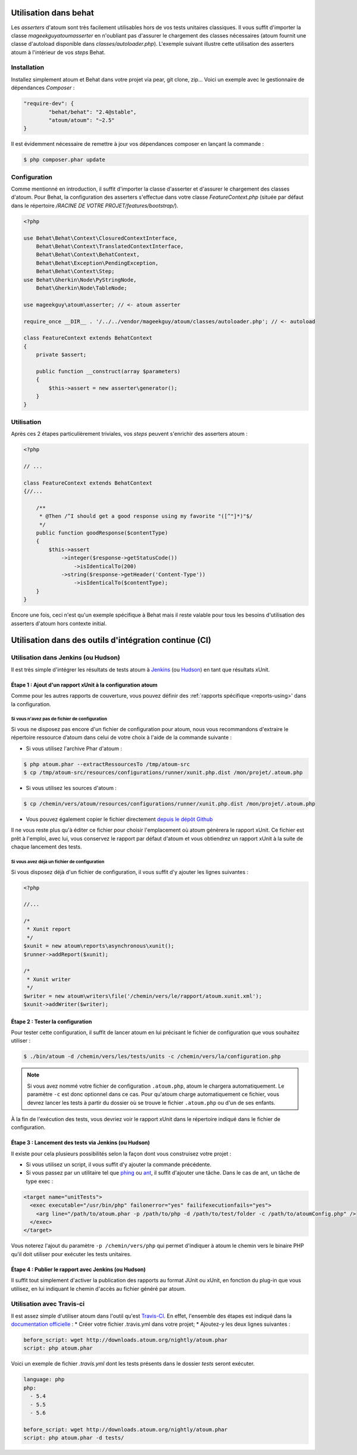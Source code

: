 
.. _cookbook_utilisation_behat:

Utilisation dans behat
**********************

Les *asserters* d'atoum sont très facilement utilisables hors de vos tests unitaires classiques. Il vous suffit d'importer la classe *mageekguy\atoum\asserter* en n'oubliant pas d'assurer le chargement des classes nécessaires (atoum fournit une classe d'autoload disponible dans *classes/autoloader.php*).
L'exemple suivant illustre cette utilisation des asserters atoum à l'intérieur de vos *steps* Behat.

Installation
============

Installez simplement atoum et Behat dans votre projet via pear, git clone, zip... Voici un exemple avec le gestionnaire de dépendances *Composer* :

.. code-block:: json

   "require-dev": {
           "behat/behat": "2.4@stable",
           "atoum/atoum": "~2.5"
   }

Il est évidemment nécessaire de remettre à jour vos dépendances composer en lançant la commande :

.. code-block:: shell

   $ php composer.phar update


Configuration
=============

Comme mentionné en introduction, il suffit d'importer la classe d'asserter et d'assurer le chargement des classes d'atoum. Pour Behat, la configuration des asserters s'effectue dans votre classe *FeatureContext.php* (située par défaut dans le répertoire */RACINE DE VOTRE PROJET/features/bootstrap/*).

.. code-block:: php

   <?php

   use Behat\Behat\Context\ClosuredContextInterface,
       Behat\Behat\Context\TranslatedContextInterface,
       Behat\Behat\Context\BehatContext,
       Behat\Behat\Exception\PendingException,
       Behat\Behat\Context\Step;
   use Behat\Gherkin\Node\PyStringNode,
       Behat\Gherkin\Node\TableNode;

   use mageekguy\atoum\asserter; // <- atoum asserter

   require_once __DIR__ . '/../../vendor/mageekguy/atoum/classes/autoloader.php'; // <- autoload

   class FeatureContext extends BehatContext
   {
       private $assert;

       public function __construct(array $parameters)
       {
           $this->assert = new asserter\generator();
       }
   }


Utilisation
===========

Après ces 2 étapes particulièrement triviales, vos *steps* peuvent s'enrichir des asserters atoum :

.. code-block:: php

   <?php

   // ...

   class FeatureContext extends BehatContext
   {//...

       /**
        * @Then /^I should get a good response using my favorite "([^"]*)"$/
        */
       public function goodResponse($contentType)
       {
           $this->assert
               ->integer($response->getStatusCode())
                   ->isIdenticalTo(200)
               ->string($response->getHeader('Content-Type'))
                   ->isIdenticalTo($contentType);
       }
   }

Encore une fois, ceci n'est qu'un exemple spécifique à Behat mais il reste valable pour tous les besoins d'utilisation des asserters d'atoum hors contexte initial.



.. _cookbook_utilisation_ci:

Utilisation dans des outils d'intégration continue (CI)
*******************************************************

.. _cookbook_utilisation_jenkins:

Utilisation dans Jenkins (ou Hudson)
====================================

Il est très simple d'intégrer les résultats de tests atoum à `Jenkins <http://jenkins-ci.org/>`_ (ou `Hudson <http://hudson-ci.org/>`_) en tant que résultats xUnit.


Étape 1 : Ajout d'un rapport xUnit à la configuration atoum
-----------------------------------------------------------

Comme pour les autres rapports de couverture, vous pouvez définir des :ref:`rapports spécifique <reports-using>' dans la configuration.

Si vous n'avez pas de fichier de configuration
""""""""""""""""""""""""""""""""""""""""""""""

Si vous ne disposez pas encore d'un fichier de configuration pour atoum, nous vous recommandons d'extraire le répertoire ressource d’atoum dans celui de votre choix à l'aide de la commande suivante :

* Si vous utilisez l'archive Phar d'atoum :

.. code-block:: shell

   $ php atoum.phar --extractRessourcesTo /tmp/atoum-src
   $ cp /tmp/atoum-src/resources/configurations/runner/xunit.php.dist /mon/projet/.atoum.php

* Si vous utilisez les sources d'atoum :

.. code-block:: shell

   $ cp /chemin/vers/atoum/resources/configurations/runner/xunit.php.dist /mon/projet/.atoum.php

* Vous pouvez également copier le fichier directement `depuis le dépôt Github <https://github.com/atoum/atoum/blob/master/resources/configurations/runner/xunit.php.dist>`_

Il ne vous reste plus qu'à éditer ce fichier pour choisir l'emplacement où atoum génèrera le rapport xUnit. Ce fichier est prêt à l'emploi, avec lui, vous conservez le rapport par défaut d'atoum et vous obtiendrez un rapport xUnit à la suite de chaque lancement des tests.


Si vous avez déjà un fichier de configuration
"""""""""""""""""""""""""""""""""""""""""""""

Si vous disposez déjà d'un fichier de configuration, il vous suffit d'y ajouter les lignes suivantes :

.. code-block:: php

   <?php

   //...

   /*
    * Xunit report
    */
   $xunit = new atoum\reports\asynchronous\xunit();
   $runner->addReport($xunit);

   /*
    * Xunit writer
    */
   $writer = new atoum\writers\file('/chemin/vers/le/rapport/atoum.xunit.xml');
   $xunit->addWriter($writer);


Étape 2 : Tester la configuration
---------------------------------

Pour tester cette configuration, il suffit de lancer atoum en lui précisant le fichier de configuration que vous souhaitez utiliser :

.. code-block:: shell

   $ ./bin/atoum -d /chemin/vers/les/tests/units -c /chemin/vers/la/configuration.php

.. note::
   Si vous avez nommé votre fichier de configuration ``.atoum.php``, atoum le chargera automatiquement. Le paramètre ``-c`` est donc optionnel dans ce cas.
   Pour qu'atoum charge automatiquement ce fichier, vous devrez lancer les tests à partir du dossier où se trouve le fichier ``.atoum.php`` ou d'un de ses enfants.

À la fin de l'exécution des tests, vous devriez voir le rapport xUnit dans le répertoire indiqué dans le fichier de configuration.


Étape 3 : Lancement des tests via Jenkins (ou Hudson)
-----------------------------------------------------

Il existe pour cela plusieurs possibilités selon la façon dont vous construisez votre projet :

* Si vous utilisez un script, il vous suffit d'y ajouter la commande précédente.
* Si vous passez par un utilitaire tel que `phing <https://www.phing.info/>`_ ou `ant <http://ant.apache.org/>`_, il suffit d'ajouter une tâche. Dans le cas de ant, un tâche de type exec :

.. code-block:: xml

   <target name="unitTests">
     <exec executable="/usr/bin/php" failonerror="yes" failifexecutionfails="yes">
       <arg line="/path/to/atoum.phar -p /path/to/php -d /path/to/test/folder -c /path/to/atoumConfig.php" />
     </exec>
   </target>

Vous noterez l'ajout du paramètre ``-p /chemin/vers/php`` qui permet d'indiquer à atoum le chemin vers le binaire PHP qu'il doit utiliser pour exécuter les tests unitaires.


Étape 4 : Publier le rapport avec Jenkins (ou Hudson)
-----------------------------------------------------

Il suffit tout simplement d'activer la publication des rapports au format JUnit ou xUnit, en fonction du plug-in que vous utilisez, en lui indiquant le chemin d'accès au fichier généré par atoum.



.. _cookbook_utilisation_travis-ci:

Utilisation avec Travis-ci
==========================

Il est assez simple d'utiliser atoum dans l'outil qu'est `Travis-CI <https://travis-ci.org>`__. En effet, l'ensemble des étapes est indiqué dans la `documentation officielle <http://docs.travis-ci.com/user/languages/php/#Working-with-atoum>`__ :
* Créer votre fichier .travis.yml dans votre projet;
* Ajoutez-y les deux lignes suivantes :

.. code-block:: yaml

   before_script: wget http://downloads.atoum.org/nightly/atoum.phar
   script: php atoum.phar


Voici un exemple de fichier `.travis.yml` dont les tests présents dans le dossier `tests` seront exécuter.

.. code-block:: yaml

   language: php
   php:
     - 5.4
     - 5.5
     - 5.6

   before_script: wget http://downloads.atoum.org/nightly/atoum.phar
   script: php atoum.phar -d tests/


